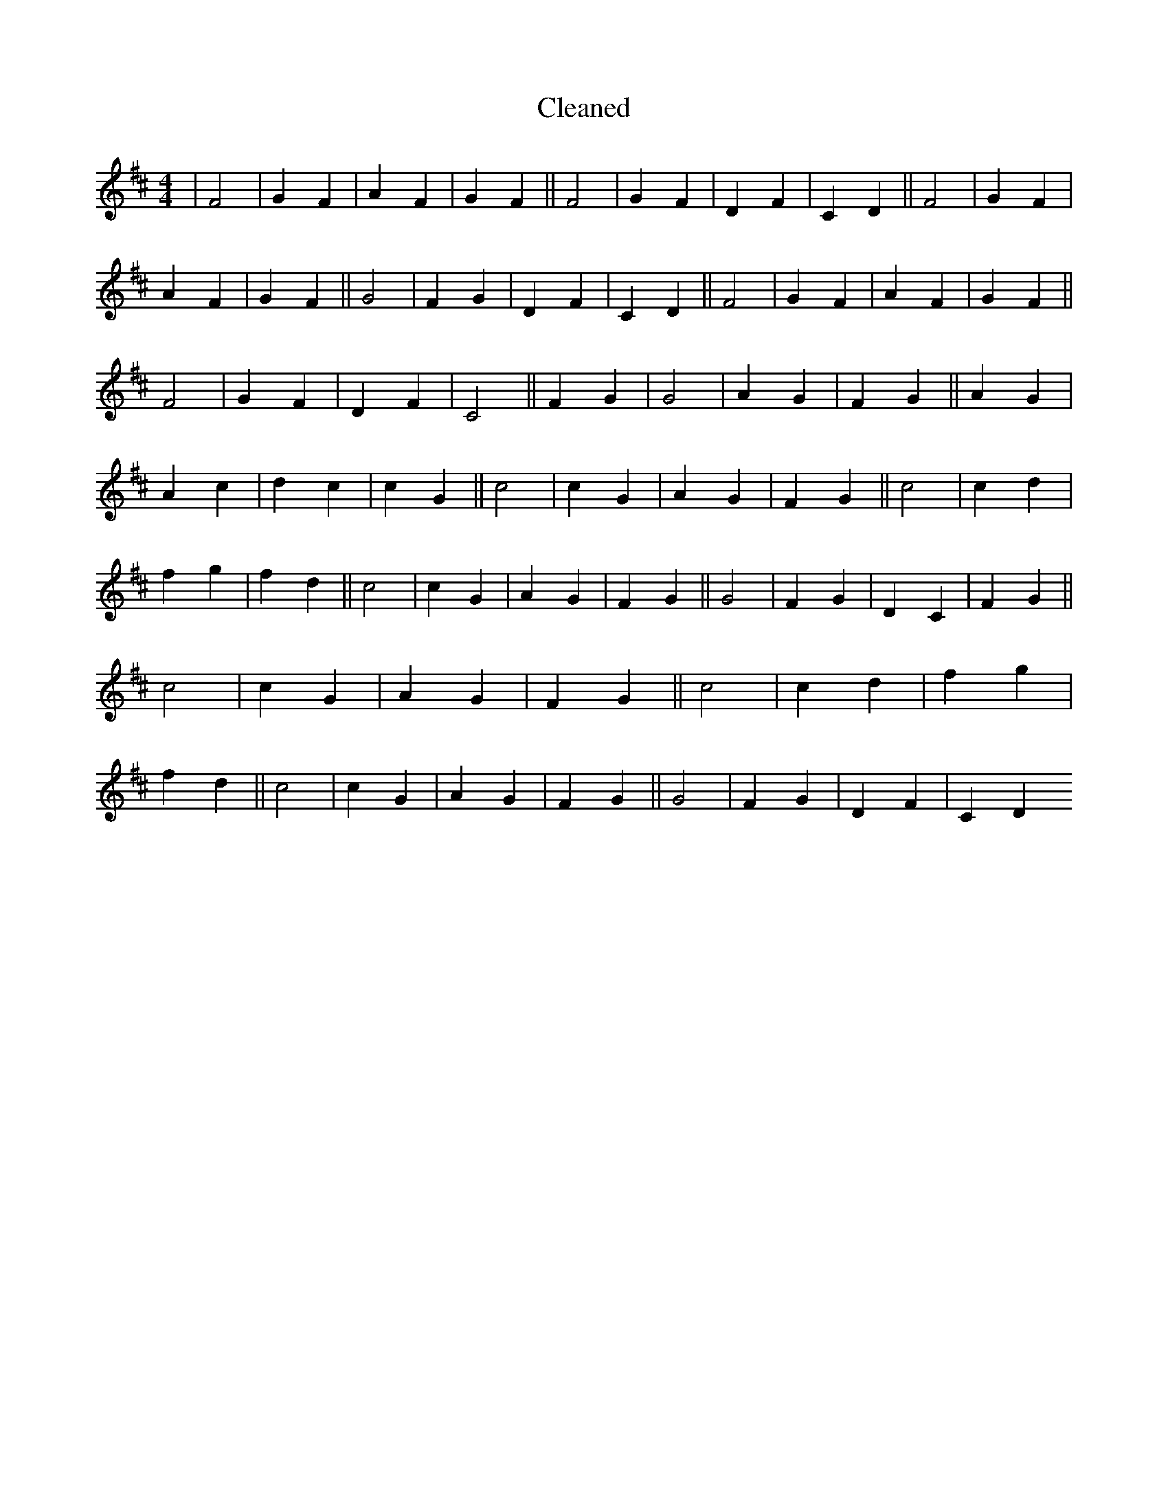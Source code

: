 X:3
T: Cleaned
M:4/4
K: DMaj
|F4|G2F2|A2F2|G2F2||F4|G2F2|D2F2|C2D2||F4|G2F2|A2F2|G2F2||G4|F2G2|D2F2|C2D2||F4|G2F2|A2F2|G2F2||F4|G2F2|D2F2|C4||F2G2|G4|A2G2|F2G2||A2G2|A2c2|d2c2|c2G2||c4|c2G2|A2G2|F2G2||c4|c2d2|f2g2|f2d2||c4|c2G2|A2G2|F2G2||G4|F2G2|D2C2|F2G2||c4|c2G2|A2G2|F2G2||c4|c2d2|f2g2|f2d2||c4|c2G2|A2G2|F2G2||G4|F2G2|D2F2|C2D2